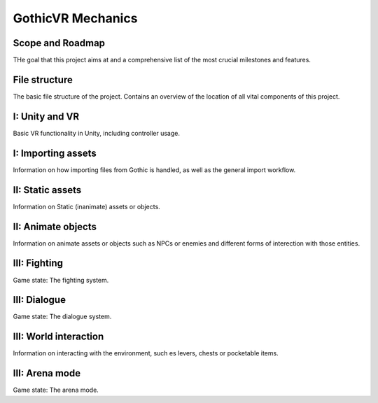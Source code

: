 GothicVR Mechanics
=====

.. _installation:

Scope and Roadmap
------------
THe goal that this project aims at and a comprehensive list of the most crucial milestones and features.


File structure
----------------
The basic file structure of the project. Contains an overview of the location of all vital components of this project.


I: Unity and VR
----------------
Basic VR functionality in Unity, including controller usage.


I: Importing assets
----------------
Information on how importing files from Gothic is handled, as well as the general import workflow.


II: Static assets
------------
Information on Static (inanimate) assets or objects.


II: Animate objects
------------
Information on animate assets or objects such as NPCs or enemies and different forms of interection with those entities.


III: Fighting
------------
Game state: The fighting system.


III: Dialogue
------------
Game state: The dialogue system.


III: World interaction
------------
Information on interacting with the environment, such es levers, chests or pocketable items.


III: Arena mode
------------
Game state: The arena mode.
